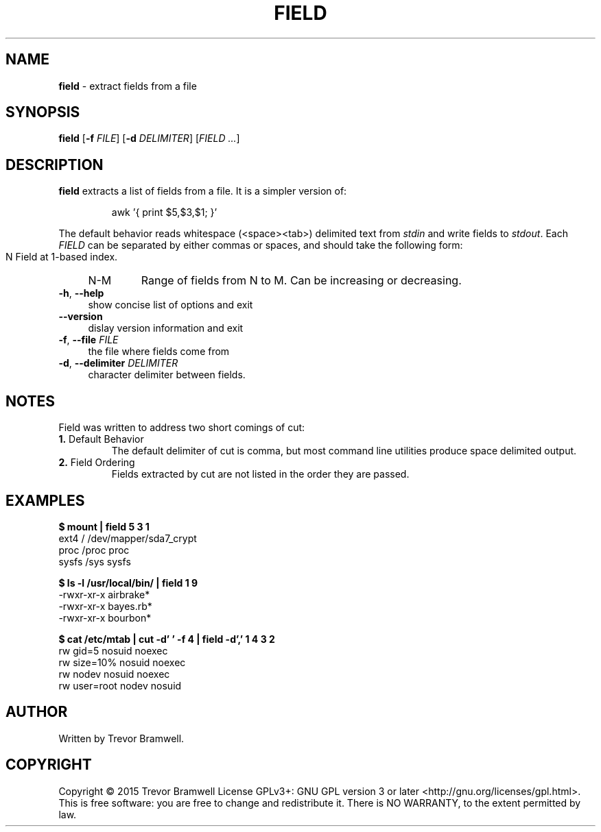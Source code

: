 .TH FIELD "1" "March 2015" "field 0.1.0" "User Commands"
.SH NAME
\fBfield\fR \- extract fields from a file
.SH SYNOPSIS
.B field
[\fB\-f\fR \fIFILE\fR] [\fB\-d\fR \fIDELIMITER\fR] [\fIFIELD\fR \fI...\fR]
.SH DESCRIPTION
.PP
\fBfield\fR extracts a list of fields from a file. It is a simpler
version of:
.IP
awk '{ print $5,$3,$1; }'
.PP
The default behavior reads whitespace (<space><tab>) delimited text from
\fIstdin\fR and write fields to \fIstdout\fR. Each \fIFIELD\fR can be
separated by either commas or spaces, and should take the following
form:
.IP "" 4
.RS
N
Field at 1-based index.
.TP
N-M
Range of fields from N to M. Can be increasing or decreasing.
.RE
.TP
\fB\-h\fR, \fB\-\-help\fR
show concise list of options and exit
.TP
\fB\-\-version\fR
dislay version information and exit
.TP
\fB\-f\fR, \fB\-\-file\fR \fIFILE\fR
the file where fields come from
.TP
\fB\-d\fR, \fB\-\-delimiter\fR \fIDELIMITER\fR
character delimiter between fields.
.SH NOTES
Field was written to address two short comings of cut:
.TP
\fB1.\fR Default Behavior
The default delimiter of cut is comma, but most command line utilities
produce space delimited output.
.TP
\fB2.\fR Field Ordering
Fields extracted by cut are not listed in the order they are passed.
.SH EXAMPLES
.nf
.B $ mount | field 5 3 1
ext4 / /dev/mapper/sda7_crypt
proc /proc proc
sysfs /sys sysfs

.B $ ls -l /usr/local/bin/ | field 1 9
\-rwxr\-xr\-x airbrake*
\-rwxr\-xr\-x bayes.rb*
\-rwxr\-xr\-x bourbon*

.B $ cat /etc/mtab | cut -d' ' -f 4 | field -d',' 1 4 3 2
rw gid=5 nosuid noexec
rw size=10% nosuid noexec
rw nodev nosuid noexec
rw user=root nodev nosuid
.fi
.SH AUTHOR
Written by Trevor Bramwell.
.SH COPYRIGHT
Copyright \(co 2015 Trevor Bramwell
License GPLv3+: GNU GPL version 3 or later <http://gnu.org/licenses/gpl.html>.
.br
This is free software: you are free to change and redistribute it.
There is NO WARRANTY, to the extent permitted by law.

